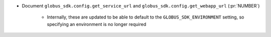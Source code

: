 ..
.. A new scriv changelog fragment
..
.. Add one or more items to the list below describing the change in clear, concise terms.
..
.. Leave the ":pr:`...`" text alone. When you open a pull request, GitHub Actions will
.. automatically replace it when the PR is merged.
..

* Document ``globus_sdk.config.get_service_url`` and ``globus_sdk.config.get_webapp_url``
  (:pr:`NUMBER`)
    * Internally, these are updated to be able to default to the ``GLOBUS_SDK_ENVIRONMENT`` setting,
      so specifying an environment is no longer required
